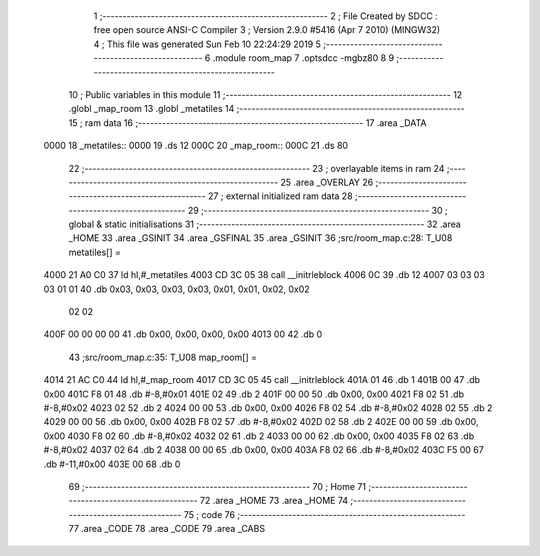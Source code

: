                               1 ;--------------------------------------------------------
                              2 ; File Created by SDCC : free open source ANSI-C Compiler
                              3 ; Version 2.9.0 #5416 (Apr  7 2010) (MINGW32)
                              4 ; This file was generated Sun Feb 10 22:24:29 2019
                              5 ;--------------------------------------------------------
                              6 	.module room_map
                              7 	.optsdcc -mgbz80
                              8 	
                              9 ;--------------------------------------------------------
                             10 ; Public variables in this module
                             11 ;--------------------------------------------------------
                             12 	.globl _map_room
                             13 	.globl _metatiles
                             14 ;--------------------------------------------------------
                             15 ;  ram data
                             16 ;--------------------------------------------------------
                             17 	.area _DATA
   0000                      18 _metatiles::
   0000                      19 	.ds 12
   000C                      20 _map_room::
   000C                      21 	.ds 80
                             22 ;--------------------------------------------------------
                             23 ; overlayable items in  ram 
                             24 ;--------------------------------------------------------
                             25 	.area _OVERLAY
                             26 ;--------------------------------------------------------
                             27 ; external initialized ram data
                             28 ;--------------------------------------------------------
                             29 ;--------------------------------------------------------
                             30 ; global & static initialisations
                             31 ;--------------------------------------------------------
                             32 	.area _HOME
                             33 	.area _GSINIT
                             34 	.area _GSFINAL
                             35 	.area _GSINIT
                             36 ;src/room_map.c:28: T_U08 metatiles[] =
   4000 21 A0 C0             37 	ld	hl,#_metatiles
   4003 CD 3C 05             38 	call	__initrleblock
   4006 0C                   39 	.db	12
   4007 03 03 03 03 01 01    40 	.db	0x03, 0x03, 0x03, 0x03, 0x01, 0x01, 0x02, 0x02
        02 02
   400F 00 00 00 00          41 	.db	0x00, 0x00, 0x00, 0x00
   4013 00                   42 	.db	0
                             43 ;src/room_map.c:35: T_U08 map_room[] =
   4014 21 AC C0             44 	ld	hl,#_map_room
   4017 CD 3C 05             45 	call	__initrleblock
   401A 01                   46 	.db	1
   401B 00                   47 	.db	0x00
   401C F8 01                48 	.db	#-8,#0x01
   401E 02                   49 	.db	2
   401F 00 00                50 	.db	0x00, 0x00
   4021 F8 02                51 	.db	#-8,#0x02
   4023 02                   52 	.db	2
   4024 00 00                53 	.db	0x00, 0x00
   4026 F8 02                54 	.db	#-8,#0x02
   4028 02                   55 	.db	2
   4029 00 00                56 	.db	0x00, 0x00
   402B F8 02                57 	.db	#-8,#0x02
   402D 02                   58 	.db	2
   402E 00 00                59 	.db	0x00, 0x00
   4030 F8 02                60 	.db	#-8,#0x02
   4032 02                   61 	.db	2
   4033 00 00                62 	.db	0x00, 0x00
   4035 F8 02                63 	.db	#-8,#0x02
   4037 02                   64 	.db	2
   4038 00 00                65 	.db	0x00, 0x00
   403A F8 02                66 	.db	#-8,#0x02
   403C F5 00                67 	.db	#-11,#0x00
   403E 00                   68 	.db	0
                             69 ;--------------------------------------------------------
                             70 ; Home
                             71 ;--------------------------------------------------------
                             72 	.area _HOME
                             73 	.area _HOME
                             74 ;--------------------------------------------------------
                             75 ; code
                             76 ;--------------------------------------------------------
                             77 	.area _CODE
                             78 	.area _CODE
                             79 	.area _CABS

